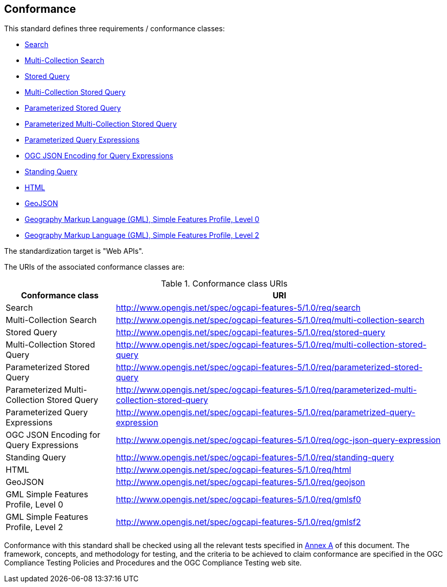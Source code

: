 [[clause-conformance]]
== Conformance

This standard defines three requirements / conformance classes:


   * <<rc_search,Search>>

   * <<rc_multi-collection-search,Multi-Collection Search>>

   * <<rc_stored-query,Stored Query>>

   * <<rc_multi-collection-stored-query,Multi-Collection Stored Query>>

   * <<rc_parameterized-stored-query,Parameterized Stored Query>>

   * <<rc_parameterized-multi-collection-stored-query,Parameterized Multi-Collection Stored Query>>

   * <<rc_parameterized-query-expression,Parameterized Query Expressions>>

   * <<rc_ogc-json-query-expression,OGC JSON Encoding for Query Expressions>>

   * <<rc_standing-query,Standing Query>>

   * <<rc_html,HTML>>

   * <<rc_geojson,GeoJSON>>

   * <<rc_gmlsf0,Geography Markup Language (GML), Simple Features Profile, Level 0>>

   * <<rc_gmlsf2,Geography Markup Language (GML), Simple Features Profile, Level 2>>

The standardization target is "Web APIs".

The URIs of the associated conformance classes are: 

[#conf_class_uris,reftext='{table-caption} {counter:table-num}']
.Conformance class URIs
[cols="25,75",options="header"]
|===
|Conformance class |URI

|Search |http://www.opengis.net/spec/ogcapi-features-5/1.0/req/search

|Multi-Collection Search |http://www.opengis.net/spec/ogcapi-features-5/1.0/req/multi-collection-search

|Stored Query |http://www.opengis.net/spec/ogcapi-features-5/1.0/req/stored-query

|Multi-Collection Stored Query |http://www.opengis.net/spec/ogcapi-features-5/1.0/req/multi-collection-stored-query

|Parameterized Stored Query |http://www.opengis.net/spec/ogcapi-features-5/1.0/req/parameterized-stored-query

|Parameterized Multi-Collection Stored Query |http://www.opengis.net/spec/ogcapi-features-5/1.0/req/parameterized-multi-collection-stored-query

|Parameterized Query Expressions |http://www.opengis.net/spec/ogcapi-features-5/1.0/req/parametrized-query-expression

|OGC JSON Encoding for Query Expressions |http://www.opengis.net/spec/ogcapi-features-5/1.0/req/ogc-json-query-expression

|Standing Query |http://www.opengis.net/spec/ogcapi-features-5/1.0/req/standing-query

|HTML |http://www.opengis.net/spec/ogcapi-features-5/1.0/req/html

|GeoJSON |http://www.opengis.net/spec/ogcapi-features-5/1.0/req/geojson

|GML Simple Features Profile, Level 0|http://www.opengis.net/spec/ogcapi-features-5/1.0/req/gmlsf0

|GML Simple Features Profile, Level 2|http://www.opengis.net/spec/ogcapi-features-5/1.0/req/gmlsf2

|===

Conformance with this standard shall be checked using all the relevant tests
specified in <<ats,Annex A>> of this document. The framework, concepts, and
methodology for testing, and the criteria to be achieved to claim conformance
are specified in the OGC Compliance Testing Policies and Procedures and the
OGC Compliance Testing web site.
